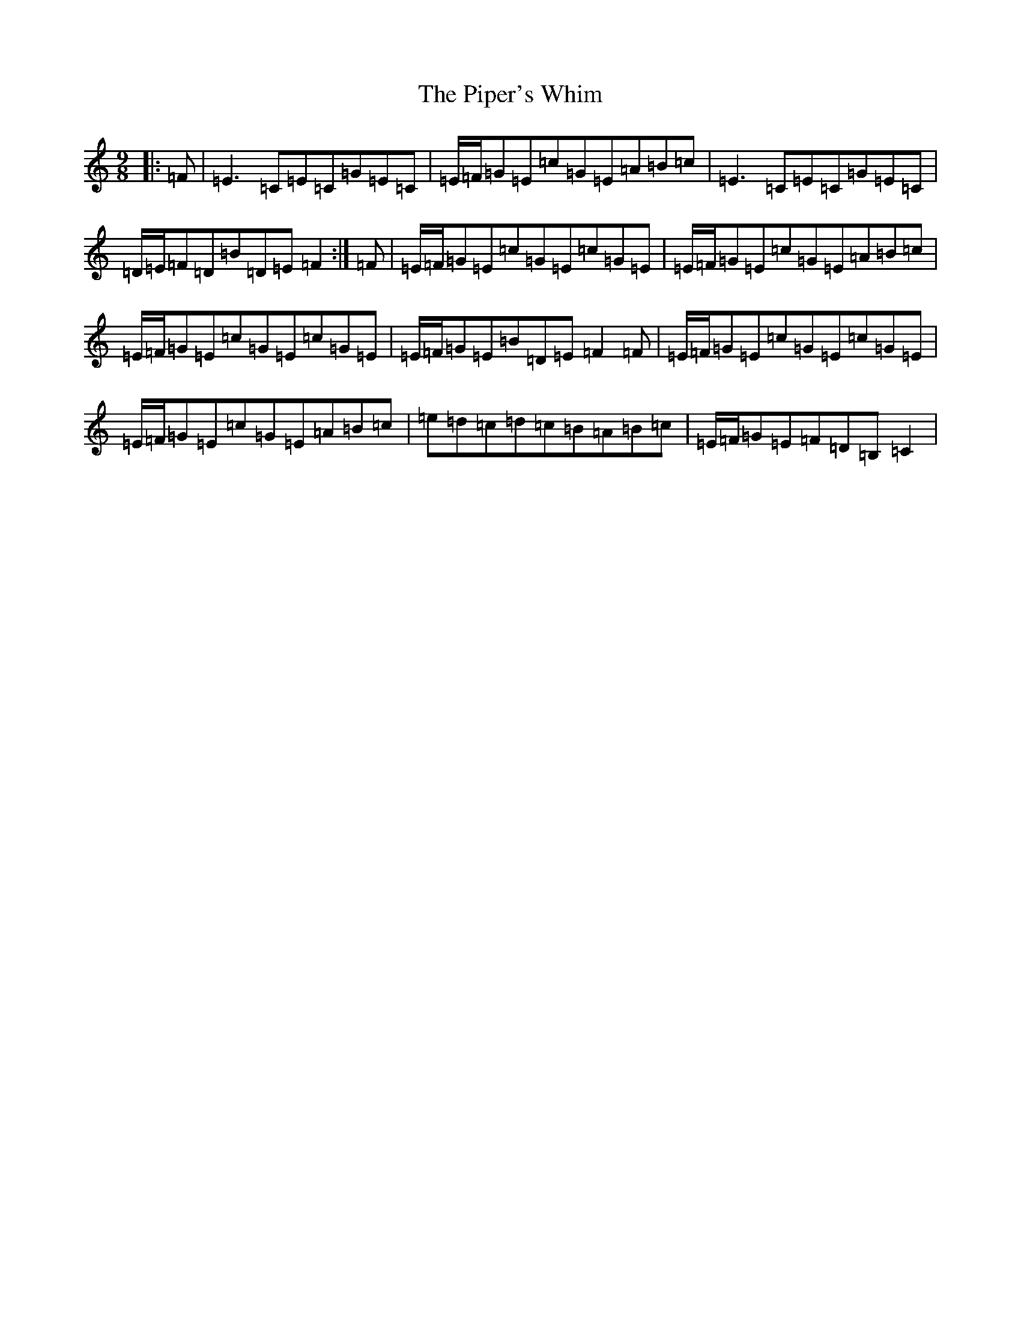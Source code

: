 X: 17115
T: Piper's Whim, The
S: https://thesession.org/tunes/7002#setting18582
R: slip jig
M:9/8
L:1/8
K: C Major
|:=F|=E3=C=E=C=G=E=C|=E/2=F/2=G=E=c=G=E=A=B=c|=E3=C=E=C=G=E=C|=D/2=E/2=F=D=B=D=E=F2:|=F|=E/2=F/2=G=E=c=G=E=c=G=E|=E/2=F/2=G=E=c=G=E=A=B=c|=E/2=F/2=G=E=c=G=E=c=G=E|=E/2=F/2=G=E=B=D=E=F2=F|=E/2=F/2=G=E=c=G=E=c=G=E|=E/2=F/2=G=E=c=G=E=A=B=c|=e=d=c=d=c=B=A=B=c|=E/2=F/2=G=E=F=D=B,=C2|